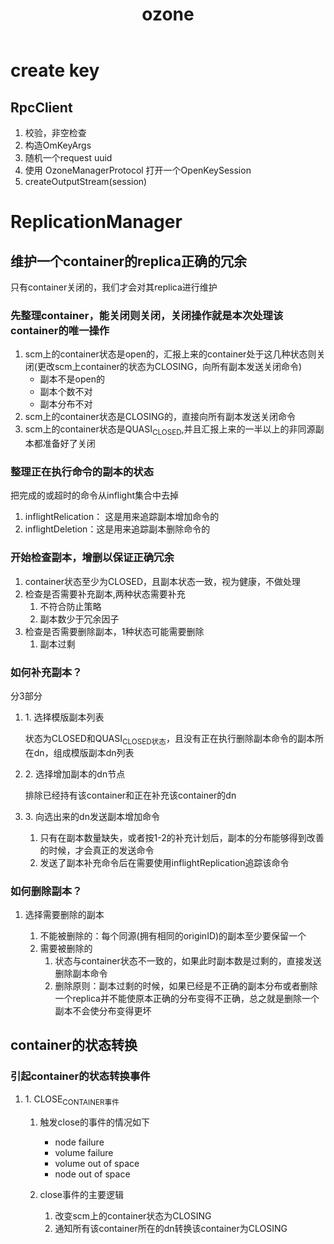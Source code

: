 #+title: ozone
* create key
** RpcClient
1. 校验，非空检查
2. 构造OmKeyArgs
3. 随机一个request uuid
4. 使用 OzoneManagerProtocol 打开一个OpenKeySession
5. createOutputStream(session)

* ReplicationManager

** 维护一个container的replica正确的冗余
只有container关闭的，我们才会对其replica进行维护
*** 先整理container，能关闭则关闭，关闭操作就是本次处理该container的唯一操作
1. scm上的container状态是open的，汇报上来的container处于这几种状态则关闭(更改scm上container的状态为CLOSING，向所有副本发送关闭命令)
   - 副本不是open的
   - 副本个数不对
   - 副本分布不对
2. scm上的container状态是CLOSING的，直接向所有副本发送关闭命令
3. scm上的container状态是QUASI_CLOSED,并且汇报上来的一半以上的非同源副本都准备好了关闭
*** 整理正在执行命令的副本的状态
把完成的或超时的命令从inflight集合中去掉
1. inflightRelication： 这是用来追踪副本增加命令的
2. inflightDeletion：这是用来追踪副本删除命令的
*** 开始检查副本，增删以保证正确冗余
1. container状态至少为CLOSED，且副本状态一致，视为健康，不做处理
2. 检查是否需要补充副本,两种状态需要补充
   1. 不符合防止策略
   2. 副本数少于冗余因子
3. 检查是否需要删除副本，1种状态可能需要删除
   1. 副本过剩

*** 如何补充副本？
分3部分
**** 1. 选择模版副本列表
状态为CLOSED和QUASI_CLOSED状态，且没有正在执行删除副本命令的副本所在dn，组成模版副本dn列表

**** 2. 选择增加副本的dn节点
排除已经持有该container和正在补充该container的dn

**** 3. 向选出来的dn发送副本增加命令
1. 只有在副本数量缺失，或者按1-2的补充计划后，副本的分布能够得到改善的时候，才会真正的发送命令
2. 发送了副本补充命令后在需要使用inflightReplication追踪该命令

*** 如何删除副本？

**** 选择需要删除的副本
1. 不能被删除的：每个同源(拥有相同的originID)的副本至少要保留一个
2. 需要被删除的
   1. 状态与container状态不一致的，如果此时副本数是过剩的，直接发送删除副本命令
   2. 删除原则：副本过剩的时候，如果已经是不正确的副本分布或者删除一个replica并不能使原本正确的分布变得不正确，总之就是删除一个副本不会使分布变得更坏



** container的状态转换
*** 引起container的状态转换事件
**** 1. CLOSE_CONTAINER事件
***** 触发close的事件的情况如下
- node failure
- volume failure
- volume out of space
- node out of space
***** close事件的主要逻辑
1. 改变scm上的container状态为CLOSING
2. 通知所有该container所在的dn转换该container为CLOSING



